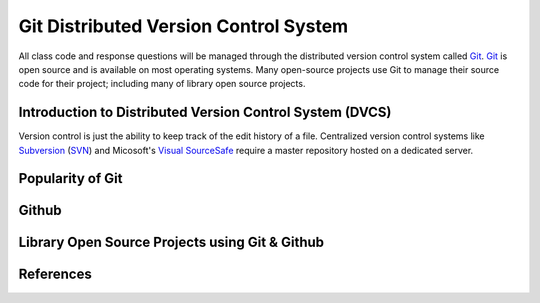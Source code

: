 ======================================
Git Distributed Version Control System
======================================
All class code and response questions will be managed through the 
distributed version control system called `Git`_. `Git`_ is open source 
and is available on most operating systems. Many open-source projects use
Git to manage their source code for their project; including many of library
open source projects. 

Introduction to Distributed Version Control System (DVCS)
---------------------------------------------------------
Version control is just the ability to keep track of the edit history of
a file. Centralized version control systems like `Subversion`_ (`SVN`_)
and Micosoft's `Visual SourceSafe`_ require a master repository hosted on a dedicated
server. 

Popularity of Git
-----------------


Github
------

Library Open Source Projects using Git & Github
-----------------------------------------------

References
----------

.. _Git: http://git-scm.com/
.. _Subversion: http://subversion.tigris.org/
.. _SVN: http://subversion.tigris.org/
.. _Visual SourceSafe: http://msdn.microsoft.com/en-us/library/3h0544kx%28VS.80%29.aspx
